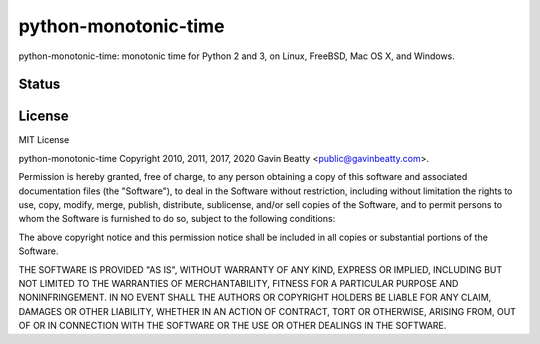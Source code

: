 python-monotonic-time
=====================

python-monotonic-time: monotonic time for Python 2 and 3, on Linux, FreeBSD, Mac OS X, and Windows.


Status
------
.. image:: https://travis-ci.org/gavinbeatty/python-monotonic-time.svg?branch=master
   :target: https://travis-ci.org/gavinbeatty/python-monotonic-time

.. image:: https://ci.appveyor.com/api/projects/status/github/gavinbeatty/python-monotonic-time?svg=true
   :target: https://ci.appveyor.com/project/gavinbeatty/python-monotonic-time


License
-------
MIT License

python-monotonic-time Copyright 2010, 2011, 2017, 2020 Gavin Beatty <public@gavinbeatty.com>.

Permission is hereby granted, free of charge, to any person obtaining a copy of
this software and associated documentation files (the "Software"), to deal in
the Software without restriction, including without limitation the rights to
use, copy, modify, merge, publish, distribute, sublicense, and/or sell copies
of the Software, and to permit persons to whom the Software is furnished to do
so, subject to the following conditions:

The above copyright notice and this permission notice shall be included in all
copies or substantial portions of the Software.

THE SOFTWARE IS PROVIDED "AS IS", WITHOUT WARRANTY OF ANY KIND, EXPRESS OR
IMPLIED, INCLUDING BUT NOT LIMITED TO THE WARRANTIES OF MERCHANTABILITY,
FITNESS FOR A PARTICULAR PURPOSE AND NONINFRINGEMENT. IN NO EVENT SHALL THE
AUTHORS OR COPYRIGHT HOLDERS BE LIABLE FOR ANY CLAIM, DAMAGES OR OTHER
LIABILITY, WHETHER IN AN ACTION OF CONTRACT, TORT OR OTHERWISE, ARISING FROM,
OUT OF OR IN CONNECTION WITH THE SOFTWARE OR THE USE OR OTHER DEALINGS IN THE
SOFTWARE.
